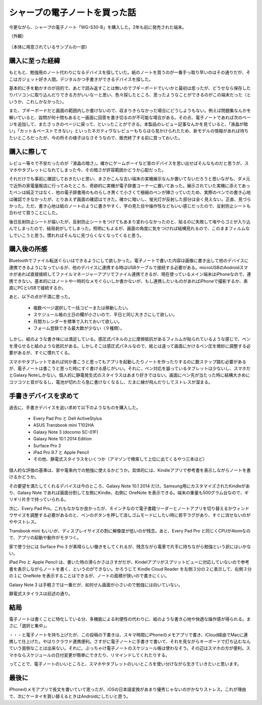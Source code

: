 .. post:: Jul 16, 2017
   :tags: gadget
   :category: blog



シャープの電子ノートを買った話
==============================

今更ながら、シャープの電子ノート「WG-S30-B」を購入した。2年も前に発売された端末。

（外観）
   .. figure:: image/image.jpeg
      :scale: 25%

（本体に用意されているサンプルの一部）
   |image2| |image3| |image4|

.. |image2| image:: image/image2.jpeg
   :scale: 25%

.. |image3| image:: image/image3.jpeg
   :scale: 25%

.. |image4| image:: image/image4.jpeg
   :scale: 25%



購入に至った経緯
----------------

もともと、勉強用のノート代わりになるデバイスを探していた。紙のノートを買うのが一番手っ取り早いのはその通りだが、そこはガジェット好き人間。デジタルかつ手書きができるデバイスを探した。

基本的に手を動かすのが目的で、あとで読み返すことは無いのでブギーボードでいいかと最初は思ったが、どうせなら保存したりパソコンに取り込んだりできる方がいいなーと思い、色々探したところ、思ったようなことができるのがこの端末だった（というか、これしかなかった）。

また、ブギーボードだと画面の範囲内しか書けないので、収まりきらなかった場合にどうしようもない。例えば問題集なんかを解いていると、設問が何十問もあると一画面に回答を書き切るのが不可能な場合がある。その点、電子ノートであれば次のページを追加して、またさっきのページに戻って、といったことができる。本製品のレビュー記事なんかを見ていると、「液晶が暗い」「カット＆ペーストできない」といったネガティヴなレビューもちらほら見かけられたため、新モデルの情報があれば待ちたいところだったが、今の所その様子はなさそうなので、販売終了する前に買っておいた。


購入に際して
------------

レビュー等々で不安だったのが『液晶の暗さ』。確かにゲームボーイなど昔のデバイスを思い出せばそんなものだと思うが、スマホやタブレットになれてしまった今、その暗さが許容範囲かどうか心配だった。

それだけでも事前に確認しておきたいと思い、まさかこんな古い端末の実機展示なんか置いてないだろうと思いながも、ダメ元で近所の家電量販店に行ってみたところ、奇跡的に実機が電子辞書コーナーに置いてあった。展示されていた実機に添えてあったペンは純正ではなく、他の電子辞書用のものらしき黒くて小さくて極細のペンが挿さっていたため、実際のペンでの書き心地は確認できなかったが、とりあえず画面の確認はできた。確かに暗いし、蛍光灯が反射した部分は全く見えない。正直、見づらかった。ただ、書き心地は紙のノートのように書きやすく、字の見た目や操作性などもいい感じだったので、反射防止シートも合わせて買うことにした。

後日反射防止シートが届いたが、反射防止シートをつけてもあまり変わらなかったのと、貼るのに失敗して埃やらゴミが入り込んでしまったので、結局剥がしてしまった。照明にもよるが、画面の角度に気をつければ結構見れるので、このままフィルムなしでいこうと思う。慣れればそんなに見づらくなくなってくると思う。


購入後の所感
--------------

Bluetoothでファイル転送ぐらいはできるようにして欲しかった。電子ノートで書いた内容は画像に書き出して他のデバイスに連携できるようになっているが、他のデバイスに連携する時はUSBケーブルで接続する必要がある。microUSBのAndroidスマホがあれば直接接続してファイルマネージャーアプリでファイル連携できるが、現在使っているメイン端末はiPhoneなので、連携できない。基本的にはノートや一時的なメモぐらいしか書かないが、もし連携したいものがあればiPhoneで撮影するか、素直にPCとUSBで接続するか。

あと、以下の点が不満に思った。

   * 複数ページ選択して一括コピーまたは移動したい。
   * スケジュール帳の土日の欄が小さいので、平日と同じ大きさにして欲しい。
   * 月間カレンダーを標準で入れておいて欲しい。
   * フォーム登録できる最大数が少ない（９種類）。

しかし、紙のような書き味には満足している。感圧式パネルの上に摩擦抵抗があるフィルムが貼られているような感じで、ペンを滑らせると紙のような抵抗がある。しかしそこは感圧式パネルなので、紙とは違って画面にかけるペン圧を微妙に調整する必要があるが、すぐに慣れてくる。

スマホやタブレットであれば何か書こうと思ってもアプリを起動したりノートを作ったりするのに数ステップ踏む必要があるが、電子ノートは書こうと思った時にすぐ書ける感じがいい。それに、ペン対応を謳っているタブレットは少ないし、スマホだとGalaxy Noteしかない。個人的に静電発生式のスタイラスはあまり好きではない。画面にペン先が当たった時に結構大きめにコツコツと音がなるし、電池が切れたら急に書けなくなるし、たまに線が飛んだりしてストレスが溜まる。


手書きデバイスを求めて
-----------------------

過去に、手書きデバイスを追い求めて以下のようなものを購入した。

   * Every Pad Pro と Dell ActiveStylus
   * ASUS Transbook mini T102HA
   * Galaxy Note 3 (docomo SC-01F)
   * Galaxy Note 10.1 2014 Edition
   * Surface Pro 3
   * iPad Pro 9.7 と Apple Pencil
   * その他、静電式スタイラスをいくつか（アマゾンで検索して上位に出てくるやつ三本ほど）

個人的な評価の基準は、家や電車内での勉強に使えるかどうか。具体的には、Kindleアプリで参考書を表示しながらノートを書けるかどうか。

その要望を満たしてくれるデバイスは今のところ、Galaxy Note 10.1 2014 だけ。Samsung用にカスタマイズされたKindleがあり、Galaxy Note であれば画面分割して左側にKindle、右側に OneNote を表示できる。端末の重量も500グラム台なので、ギリギリ片手で持っていられる。

次に、Every Pad Pro。これもなかなか良かったが、８インチなので電子書籍リーダーとノートアプリを切り替えるかウィンドウサイズを調整する必要があるのと、ペンのボタンを押して消しゴムモードにしたい時に若干ラグがあり、すぐに消せないのがややストレス。

Transbook mini もいいが、ディスプレイサイズの割に解像度が低いのが残念。あと、Every Pad Pro と同じくCPUがAtomなので、アプリの起動や動作がモタつく。

家で使う分には Surface Pro 3 が素晴らしい働きをしてくれるが、残念ながら電車で片手に持ちながら勉強という訳にはいかない。

iPad Pro と Apple Pencil は、書いた時の滑らかさはさすがだが、Kindelアプリがスプリットビューに対応していないので参考書を表示しながらノートを書く、というのができない。かろうじて Kindle Cloud Reader を左側３分の２に表示して、右側３分の１に OneNote を表示することはできるが、ノートの面積が狭いので書きにくい。

Galaxy Note 3 は手軽さでは一番だが、如何せん画面が小さいので勉強には向いていない。 

静電式スタイラスは前述の通り。


結局
-------

電子ノートは書くことに特化している分、多機能による利便性の代わりに、紙のような書き心地や快適な操作感が得られる。まさに「選択と集中」。

・・・と電子ノートを持ち上げたが、この投稿の下書きは、スキマ時間にiPhoneのメモアプリで書き、iCloud経由でMacに連携して仕上げた。やはりクラウド連携便利。さすがに電子ノートに手書きで書いて、それを見ながらキーボードで打ち込むなんていう面倒なことは出来ない。それに、ぶっちゃけ電子ノートのスケジュール帳は使わなそう。その辺はスマホの方が便利。スマホならスケジュールの日付変更が簡単にできたり、リマインドしてくれたりする。

ってことで、電子ノートのいいところと、スマホやタブレットのいいところを使い分けながら生きていきたいと思います。

.. update:: Jul 24, 2017

   スケジュール帳は使わないと思ったが、せっかく買ったし、普段あまり計画的に行動できていないと思っていたので活用してみることにした。手帳術に関するサイトをいくつか見て、良さそうなのを実践してみる。

   そこで思ったが、やはりスケジュール管理も紙の方が優れているかもしれない。確かに手帳に書くと手帳でしか見れないし、変更があった時に書き直すのが面倒というデメリットはあるが、紙の方が書くときの柔軟性に優れている。

   例えば、スマホならキーボードで書ける文字しか書けないが、手書きなら頭文字だけ書いて◯で囲むとか、吹き出しを書いてメモとか、線を引くとか、思ったことを自由に書ける。また、カレンダーアプリなら時間を指定して「何時から何時」といった入力をしなければならないが、手書きであれば線を引くだけで済む。試しに１週間分の行動をスケジュールに書いたが、２〜３分で書き終えた。スマホなら１０分はかかったかもしれない。

   これであともう少し解像度が高くて、画面が明るくて、カットorコピー＆ペーストできて、直線が引けたら・・・


最後に
---------

iPhoneのメモアプリで長文を書いていて思ったが、iOSの日本語変換があまり優秀じゃないのがかなりストレス。これが理由で、次にケータイを買い替えるときはAndroidにしたいと思う。

